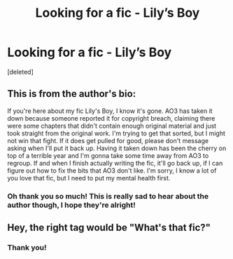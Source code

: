 #+TITLE: Looking for a fic - Lily’s Boy

* Looking for a fic - Lily’s Boy
:PROPERTIES:
:Score: 0
:DateUnix: 1615829039.0
:DateShort: 2021-Mar-15
:FlairText: What's That Fic?
:END:
[deleted]


** This is from the author's bio:

If you're here about my fic Lily's Boy, I know it's gone. AO3 has taken it down because someone reported it for copyright breach, claiming there were some chapters that didn't contain enough original material and just took straight from the original work. I'm trying to get that sorted, but I might not win that fight. If it does get pulled for good, please don't message asking when I'll put it back up. Having it taken down has been the cherry on top of a terrible year and I'm gonna take some time away from AO3 to regroup. If and when I finish actually writing the fic, it'll go back up, if I can figure out how to fix the bits that AO3 don't like. I'm sorry, I know a lot of you love that fic, but I need to put my mental health first.
:PROPERTIES:
:Author: LunaLoveGreat33
:Score: 6
:DateUnix: 1615830533.0
:DateShort: 2021-Mar-15
:END:

*** Oh thank you so much! This is really sad to hear about the author though, I hope they're alright!
:PROPERTIES:
:Author: WriteLetsGoThen
:Score: 2
:DateUnix: 1615831200.0
:DateShort: 2021-Mar-15
:END:


** Hey, the right tag would be "What's that fic?"
:PROPERTIES:
:Author: hp_777
:Score: 1
:DateUnix: 1615829631.0
:DateShort: 2021-Mar-15
:END:

*** Thank you!
:PROPERTIES:
:Author: WriteLetsGoThen
:Score: 0
:DateUnix: 1615829955.0
:DateShort: 2021-Mar-15
:END:
